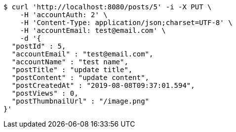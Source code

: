 [source,bash]
----
$ curl 'http://localhost:8080/posts/5' -i -X PUT \
    -H 'accountAuth: 2' \
    -H 'Content-Type: application/json;charset=UTF-8' \
    -H 'accountEmail: test@email.com' \
    -d '{
  "postId" : 5,
  "accountEmail" : "test@email.com",
  "accountName" : "test name",
  "postTitle" : "update title",
  "postContent" : "update content",
  "postCreatedAt" : "2019-08-08T09:37:01.594",
  "postViews" : 0,
  "postThumbnailUrl" : "/image.png"
}'
----